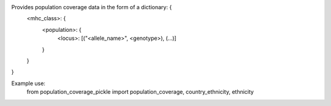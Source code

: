 Provides population coverage data in the form of a dictionary: {
        <mhc_class>: {
            <population>: {
                <locus>: [("<allele_name>", <genotype>), (...)]
            }
        }
}

Example use:
    from population_coverage_pickle import population_coverage, country_ethnicity, ethnicity
